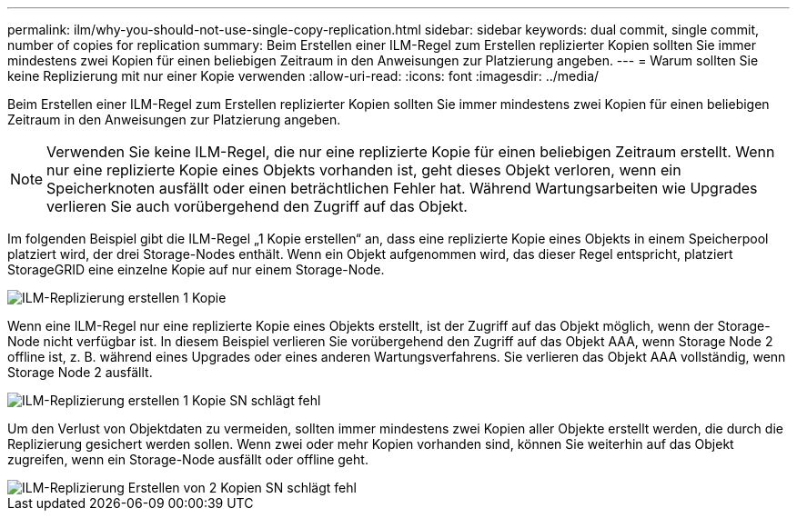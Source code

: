 ---
permalink: ilm/why-you-should-not-use-single-copy-replication.html 
sidebar: sidebar 
keywords: dual commit, single commit, number of copies for replication 
summary: Beim Erstellen einer ILM-Regel zum Erstellen replizierter Kopien sollten Sie immer mindestens zwei Kopien für einen beliebigen Zeitraum in den Anweisungen zur Platzierung angeben. 
---
= Warum sollten Sie keine Replizierung mit nur einer Kopie verwenden
:allow-uri-read: 
:icons: font
:imagesdir: ../media/


[role="lead"]
Beim Erstellen einer ILM-Regel zum Erstellen replizierter Kopien sollten Sie immer mindestens zwei Kopien für einen beliebigen Zeitraum in den Anweisungen zur Platzierung angeben.


NOTE: Verwenden Sie keine ILM-Regel, die nur eine replizierte Kopie für einen beliebigen Zeitraum erstellt. Wenn nur eine replizierte Kopie eines Objekts vorhanden ist, geht dieses Objekt verloren, wenn ein Speicherknoten ausfällt oder einen beträchtlichen Fehler hat. Während Wartungsarbeiten wie Upgrades verlieren Sie auch vorübergehend den Zugriff auf das Objekt.

Im folgenden Beispiel gibt die ILM-Regel „1 Kopie erstellen“ an, dass eine replizierte Kopie eines Objekts in einem Speicherpool platziert wird, der drei Storage-Nodes enthält. Wenn ein Objekt aufgenommen wird, das dieser Regel entspricht, platziert StorageGRID eine einzelne Kopie auf nur einem Storage-Node.

image::../media/ilm_replication_make_1_copy.png[ILM-Replizierung erstellen 1 Kopie]

Wenn eine ILM-Regel nur eine replizierte Kopie eines Objekts erstellt, ist der Zugriff auf das Objekt möglich, wenn der Storage-Node nicht verfügbar ist. In diesem Beispiel verlieren Sie vorübergehend den Zugriff auf das Objekt AAA, wenn Storage Node 2 offline ist, z. B. während eines Upgrades oder eines anderen Wartungsverfahrens. Sie verlieren das Objekt AAA vollständig, wenn Storage Node 2 ausfällt.

image::../media/ilm_replication_make_1_copy_sn_fails.png[ILM-Replizierung erstellen 1 Kopie SN schlägt fehl]

Um den Verlust von Objektdaten zu vermeiden, sollten immer mindestens zwei Kopien aller Objekte erstellt werden, die durch die Replizierung gesichert werden sollen. Wenn zwei oder mehr Kopien vorhanden sind, können Sie weiterhin auf das Objekt zugreifen, wenn ein Storage-Node ausfällt oder offline geht.

image::../media/ilm_replication_make_2_copies_sn_fails.png[ILM-Replizierung Erstellen von 2 Kopien SN schlägt fehl]
